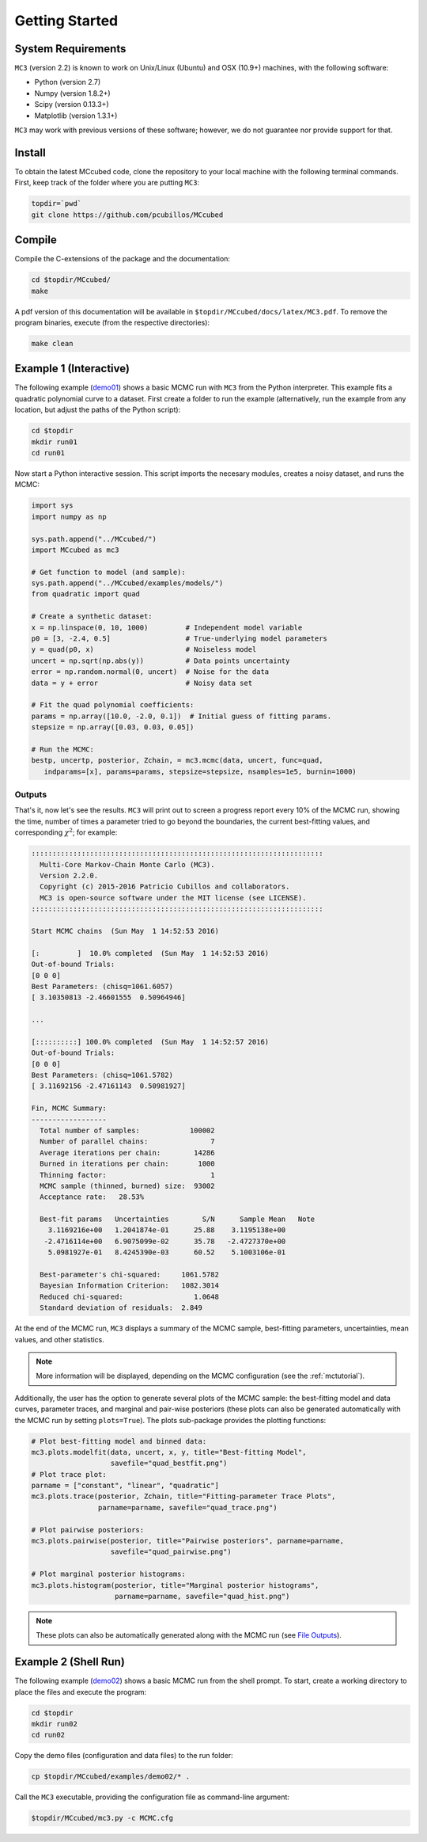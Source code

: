 .. _getstarted:

Getting Started
===============

System Requirements
-------------------

``MC3`` (version 2.2) is known to work on Unix/Linux (Ubuntu)
and OSX (10.9+) machines, with the following software:

* Python (version 2.7)
* Numpy (version 1.8.2+)
* Scipy (version 0.13.3+)
* Matplotlib (version 1.3.1+)

``MC3`` may work with previous versions of these software;
however, we do not guarantee nor provide support for that.

Install
-------

To obtain the latest MCcubed code, clone the repository to your local
machine with the following terminal commands.
First, keep track of the folder where you are putting ``MC3``:

.. code-block:: shell

  topdir=`pwd`
  git clone https://github.com/pcubillos/MCcubed

Compile
-------

Compile the C-extensions of the package and the documentation:

.. code-block:: shell

  cd $topdir/MCcubed/
  make

A pdf version of this documentation will be available in ``$topdir/MCcubed/docs/latex/MC3.pdf``.
To remove the program binaries, execute (from the respective directories):

.. code-block:: shell

  make clean

..  Documentation
    -------------

  To see the MCMC docstring run:

  .. code-block:: python

     import mccubed as mc3
     help(mc3.mcmc)

Example 1 (Interactive)
-----------------------

The following example (`demo01 <https://github.com/pcubillos/MCcubed/blob/master/examples/demo01/demo01.py>`_) shows a basic MCMC run with ``MC3`` from
the Python interpreter.
This example fits a quadratic polynomial curve to a dataset.
First create a folder to run the example (alternatively, run the example
from any location, but adjust the paths of the Python script):

.. code-block:: shell

   cd $topdir
   mkdir run01
   cd run01

Now start a Python interactive session.  This script imports the necesary modules, creates a noisy dataset, and runs the MCMC:

.. code-block:: python

   import sys
   import numpy as np

   sys.path.append("../MCcubed/")
   import MCcubed as mc3

   # Get function to model (and sample):
   sys.path.append("../MCcubed/examples/models/")
   from quadratic import quad

   # Create a synthetic dataset:
   x = np.linspace(0, 10, 1000)         # Independent model variable
   p0 = [3, -2.4, 0.5]                  # True-underlying model parameters
   y = quad(p0, x)                      # Noiseless model
   uncert = np.sqrt(np.abs(y))          # Data points uncertainty
   error = np.random.normal(0, uncert)  # Noise for the data
   data = y + error                     # Noisy data set

   # Fit the quad polynomial coefficients:
   params = np.array([10.0, -2.0, 0.1])  # Initial guess of fitting params.
   stepsize = np.array([0.03, 0.03, 0.05])

   # Run the MCMC:
   bestp, uncertp, posterior, Zchain, = mc3.mcmc(data, uncert, func=quad,
      indparams=[x], params=params, stepsize=stepsize, nsamples=1e5, burnin=1000)


Outputs
^^^^^^^

That's it, now let's see the results.  ``MC3`` will print out to screen a
progress report every 10% of the MCMC run, showing the time, number of
times a parameter tried to go beyond the boundaries, the current
best-fitting values, and corresponding :math:`\chi^{2}`; for example:

.. code-block:: none

  ::::::::::::::::::::::::::::::::::::::::::::::::::::::::::::::::::::::
    Multi-Core Markov-Chain Monte Carlo (MC3).
    Version 2.2.0.
    Copyright (c) 2015-2016 Patricio Cubillos and collaborators.
    MC3 is open-source software under the MIT license (see LICENSE).
  ::::::::::::::::::::::::::::::::::::::::::::::::::::::::::::::::::::::

  Start MCMC chains  (Sun May  1 14:52:53 2016)

  [:         ]  10.0% completed  (Sun May  1 14:52:53 2016)
  Out-of-bound Trials:
  [0 0 0]
  Best Parameters: (chisq=1061.6057)
  [ 3.10350813 -2.46601555  0.50964946]

  ...

  [::::::::::] 100.0% completed  (Sun May  1 14:52:57 2016)
  Out-of-bound Trials:
  [0 0 0]
  Best Parameters: (chisq=1061.5782)
  [ 3.11692156 -2.47161143  0.50981927]

  Fin, MCMC Summary:
  ------------------
    Total number of samples:            100002
    Number of parallel chains:               7
    Average iterations per chain:        14286
    Burned in iterations per chain:       1000
    Thinning factor:                         1
    MCMC sample (thinned, burned) size:  93002
    Acceptance rate:   28.53%

    Best-fit params   Uncertainties        S/N      Sample Mean   Note
      3.1169216e+00   1.2041874e-01      25.88    3.1195138e+00
     -2.4716114e+00   6.9075099e-02      35.78   -2.4727370e+00
      5.0981927e-01   8.4245390e-03      60.52    5.1003106e-01

    Best-parameter's chi-squared:     1061.5782
    Bayesian Information Criterion:   1082.3014
    Reduced chi-squared:                 1.0648
    Standard deviation of residuals:  2.849

At the end of the MCMC run, ``MC3`` displays a summary of the MCMC sample,
best-fitting parameters, uncertainties, mean values, and other statistics.

.. note:: More information will be displayed, depending on the MCMC configuration (see the :ref:`mctutorial`).


Additionally, the user has the option to generate several plots of the MCMC
sample: the best-fitting model and data curves, parameter traces, and
marginal and pair-wise posteriors (these plots can also be generated
automatically with the MCMC run by setting ``plots=True``).
The plots sub-package provides the plotting functions:

.. code-block:: python

   # Plot best-fitting model and binned data:
   mc3.plots.modelfit(data, uncert, x, y, title="Best-fitting Model",
                      savefile="quad_bestfit.png")
   # Plot trace plot:
   parname = ["constant", "linear", "quadratic"]
   mc3.plots.trace(posterior, Zchain, title="Fitting-parameter Trace Plots",
                   parname=parname, savefile="quad_trace.png")

   # Plot pairwise posteriors:
   mc3.plots.pairwise(posterior, title="Pairwise posteriors", parname=parname,
                      savefile="quad_pairwise.png")

   # Plot marginal posterior histograms:
   mc3.plots.histogram(posterior, title="Marginal posterior histograms",
                       parname=parname, savefile="quad_hist.png")

.. image:: ./quad_bestfit.png
   :width: 50%

.. image:: ./quad_trace.png
   :width: 50%

.. image:: ./quad_pairwise.png
   :width: 50%

.. image:: ./quad_hist.png
   :width: 50%


.. note:: These plots can also be automatically generated along with the
          MCMC run (see `File Outputs
          <http://pcubillos.github.io/MCcubed/tutorial.html#file-outputs>`_).

Example 2 (Shell Run)
---------------------

The following example
(`demo02 <https://github.com/pcubillos/MCcubed/blob/master/examples/demo02/>`_)
shows a basic MCMC run from the shell prompt.
To start, create a working directory to place the files and execute the program:

.. code-block:: shell

   cd $topdir
   mkdir run02
   cd run02


Copy the demo files (configuration and data files) to the run folder:

.. code-block:: shell

   cp $topdir/MCcubed/examples/demo02/* .


Call the ``MC3`` executable, providing the configuration file as
command-line argument:

.. code-block:: shell

   $topdir/MCcubed/mc3.py -c MCMC.cfg
